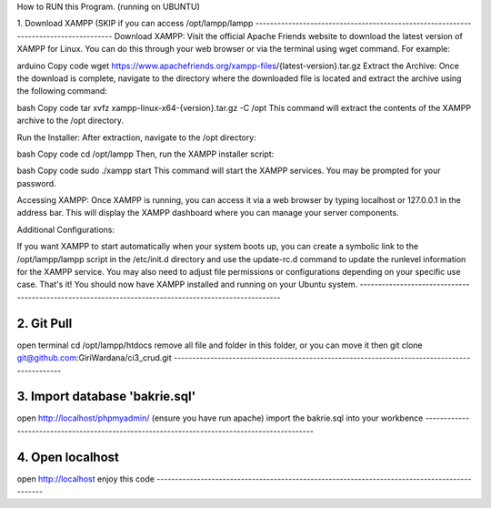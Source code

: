 How to RUN this Program. (running on UBUNTU)

1.
Download XAMPP (SKIP if you can access /opt/lampp/lampp
-------------------------------------------------------------------------------------
Download XAMPP:
Visit the official Apache Friends website to download the latest version of XAMPP for Linux. You can do this through your web browser or via the terminal using wget command. For example:

arduino
Copy code
wget https://www.apachefriends.org/xampp-files/{latest-version}.tar.gz
Extract the Archive:
Once the download is complete, navigate to the directory where the downloaded file is located and extract the archive using the following command:

bash
Copy code
tar xvfz xampp-linux-x64-{version}.tar.gz -C /opt
This command will extract the contents of the XAMPP archive to the /opt directory.

Run the Installer:
After extraction, navigate to the /opt directory:

bash
Copy code
cd /opt/lampp
Then, run the XAMPP installer script:

bash
Copy code
sudo ./xampp start
This command will start the XAMPP services. You may be prompted for your password.

Accessing XAMPP:
Once XAMPP is running, you can access it via a web browser by typing localhost or 127.0.0.1 in the address bar. This will display the XAMPP dashboard where you can manage your server components.

Additional Configurations:

If you want XAMPP to start automatically when your system boots up, you can create a symbolic link to the /opt/lampp/lampp script in the /etc/init.d directory and use the update-rc.d command to update the runlevel information for the XAMPP service.
You may also need to adjust file permissions or configurations depending on your specific use case.
That's it! You should now have XAMPP installed and running on your Ubuntu system.
------------------------------------------------------------------------------------------------------


2. Git Pull 
---------------------------------------------------------------------------------------------
open terminal
cd /opt/lampp/htdocs
remove all file and folder in this folder, or you can move it
then 
git clone git@github.com:GiriWardana/ci3_crud.git
---------------------------------------------------------------------------------------------


3. Import database 'bakrie.sql'
---------------------------------------------------------------------------------------------
open http://localhost/phpmyadmin/ (ensure you have run apache)
import the bakrie.sql into your workbence
---------------------------------------------------------------------------------------------


4. Open localhost
---------------------------------------------------------------------------------------------
open http://localhost
enjoy this code
---------------------------------------------------------------------------------------------







